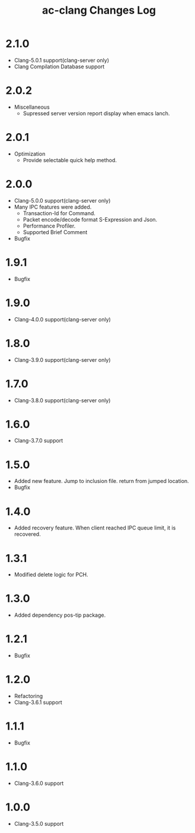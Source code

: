 # -*- mode: org ; coding: utf-8-unix -*-
# last updated : 2018/01/06.14:20:48


#+TITLE:     ac-clang Changes Log
#+AUTHOR:    yaruopooner
#+EMAIL:     [https://github.com/yaruopooner]
#+OPTIONS:   author:nil timestamp:t |:t \n:t ^:nil


* 2.1.0
  - Clang-5.0.1 support(clang-server only)
  - Clang Compilation Database support

* 2.0.2
  - Miscellaneous
    - Supressed server version report display when emacs lanch.

* 2.0.1
  - Optimization
    - Provide selectable quick help method.

* 2.0.0
  - Clang-5.0.0 support(clang-server only)
  - Many IPC features were added.
    - Transaction-Id for Command.
    - Packet encode/decode format S-Expression and Json.
    - Performance Profiler.
    - Supported Brief Comment
  - Bugfix

* 1.9.1
  - Bugfix

* 1.9.0
  - Clang-4.0.0 support(clang-server only)

* 1.8.0
  - Clang-3.9.0 support(clang-server only)

* 1.7.0
  - Clang-3.8.0 support(clang-server only)

* 1.6.0
  - Clang-3.7.0 support

* 1.5.0
  - Added new feature. Jump to inclusion file. return from jumped location.
  - Bugfix

* 1.4.0
  - Added recovery feature. When client reached IPC queue limit, it is recovered.

* 1.3.1
  - Modified delete logic for PCH.

* 1.3.0
  - Added dependency pos-tip package.

* 1.2.1
  - Bugfix

* 1.2.0
  - Refactoring
  - Clang-3.6.1 support

* 1.1.1
  - Bugfix

* 1.1.0
  - Clang-3.6.0 support

* 1.0.0
  - Clang-3.5.0 support

